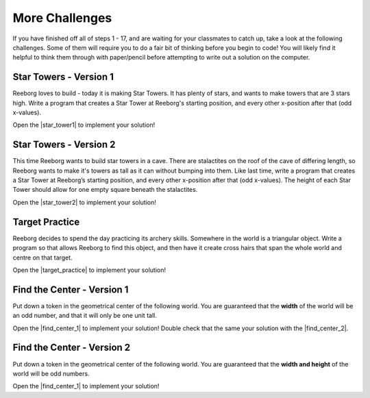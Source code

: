 More Challenges
================

If you have finished off all of steps 1 - 17, and are waiting for your classmates to catch up, take a look at the following challenges. Some of them will require you to do a fair bit of thinking before you begin to code! You will likely find it helpful to think them through with paper/pencil before attempting to write out a solution on the computer.


Star Towers - Version 1
------------------------

Reeborg loves to build - today it is making Star Towers. It has plenty of stars, and wants to make towers that are 3 stars high. Write a program that creates a Star Tower at Reeborg's starting position, and every other x-position after that (odd x-values).

Open the |star_tower1| to implement your solution!

.. |star_tower1| raw:: html

   <a href="https://sk-opentexts.github.io/reeborg?lang=en&mode=python&url=src/worlds/steps/star-tower1.json&name=StarTower1" target="_blank">Star Tower 1 world</a>


Star Towers - Version 2
------------------------

This time Reeborg wants to build star towers in a cave. There are stalactites on the roof of the cave of differing length, so Reeborg wants to make it's towers as tall as it can without bumping into them. Like last time, write a program that creates a Star Tower at Reeborg’s starting position, and every other x-position after that (odd x-values). The height of each Star Tower should allow for one empty square beneath the stalactites. 

Open the |star_tower2| to implement your solution!

.. |star_tower2| raw:: html

   <a href="https://sk-opentexts.github.io/reeborg?lang=en&mode=python&url=src/worlds/steps/star-tower2.json&name=StarTower2" target="_blank">Star Tower 2 world</a>


Target Practice
----------------

Reeborg decides to spend the day practicing its archery skills. Somewhere in the world is a triangular object. Write a program so that allows Reeborg to find this object, and then have it create cross hairs that span the whole world and centre on that target.

Open the |target_practice| to implement your solution!

.. |target_practice| raw:: html

   <a href="https://sk-opentexts.github.io/reeborg?lang=en&mode=python&url=src/worlds/steps/target-practice.json&name=TargetPractice" target="_blank">Target Practice world</a>


Find the Center - Version 1
----------------------------

Put down a token in the geometrical center of the following world. You are guaranteed that the **width** of the world will be an odd number, and that it will only be one unit tall.

Open the |find_center_1| to implement your solution! Double check that the same  your solution with the |find_center_2|.


.. |find_center_1| raw:: html

   <a href="https://sk-opentexts.github.io/reeborg?lang=en&mode=python&url=src/worlds/tutorial_en/center1.json&name=FindCenter1" target="_blank">Find Center 1 world</a>

.. |find_center_2| raw:: html

   <a href="https://sk-opentexts.github.io/reeborg?lang=en&mode=python&url=src/worlds/tutorial_en/center2.json&name=FindCenter2" target="_blank">Find Center 2 world</a>


Find the Center - Version 2
----------------------------

Put down a token in the geometrical center of the following world. You are guaranteed that the **width and height** of the world will be odd numbers.


Open the |find_center_1| to implement your solution!

.. |find_center_3| raw:: html

   <a href="https://sk-opentexts.github.io/reeborg?lang=en&mode=python&url=src/worlds/tutorial_en/center3.json&name=FindCenter3" target="_blank">Find Center 3 world</a>

